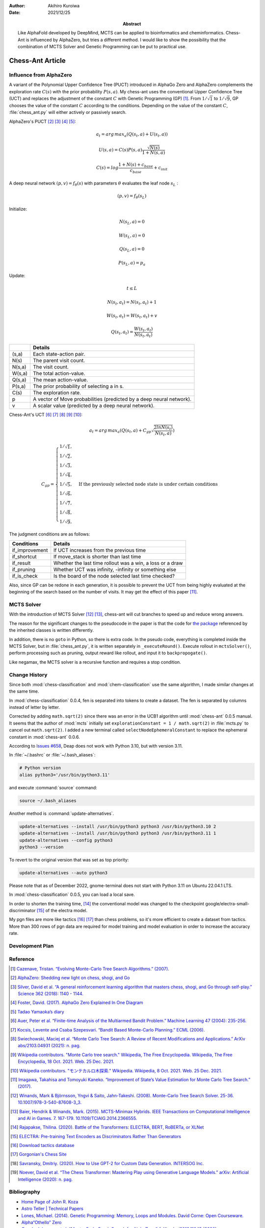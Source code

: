 :author: Akihiro Kuroiwa
:date: 2021/12/25
:abstract: Like AlphaFold developed by DeepMind, MCTS can be applied to bioinformatics and cheminformatics.
	   Chess-Ant is influenced by AlphaZero, but tries a different method.
	   I would like to show the possibility that the combination of MCTS Solver and Genetic Programming can be put to practical use.


Chess-Ant Article
=================

Influence from AlphaZero
------------------------

A variant of the Polynomial Upper Confidence Tree (PUCT) introduced in AlphaGo Zero and AlphaZero complements the exploration rate :math:`C(s)` with the prior probability :math:`P(s,a)`.  My chess-ant uses the conventional Upper Confidence Tree (UCT)
and replaces the adjustment of the constant :math:`C` with Genetic Programming
(GP) [#]_. From :math:`1/\sqrt{1}` to :math:`1/\sqrt{9}`, GP chooses the value of the constant :math:`C` according to the conditions.
Depending on the value of the constant :math:`C`,
:file:`chess_ant.py` will either actively or passively search.

AlphaZero's PUCT [#]_ [#]_ [#]_ [#]_:

.. math::

   a_{t} = arg\, max_{a}(Q(s_{t}, a) + U(s_{t}, a))

   U(s,a)=C(s)P(s,a)\frac{\sqrt{N(s)}}{{1+N(s,a)}}

   C(s)=log\frac{1+N(s)+c_{base}}{c_{base}}+c_{init}

A deep neural network :math:`(p, v) = f_{\theta}(s)` with parameters :math:`\theta` evaluates the leaf node :math:`s_{L}` :

.. math::

   (p, v) = f_{\theta}(s_{L})


Initialize:

.. math::

   N(s_{L} , a) = 0

   W(s_{L} , a) = 0

   Q(s_{L} , a) = 0

   P(s_{L} , a) = p_{a}

Update:

.. math::

   t \leq L

   N(s_{t} , a_{t}) = N(s_{t} , a_{t}) + 1

   W (s_{t} , a_{t}) = W(s_{t} , a_{t}) + v

   Q(s_{t} , a_{t}) = \frac{W(s_{t} , a_{t})}{N(s_{t} , a_{t})}

+-----------------+---------------------------------------------------------------------+
|                 |Details                                                              |
+=================+=====================================================================+
|(s,a)            |Each state-action pair.                                              |
+-----------------+---------------------------------------------------------------------+
|N(s)             |The parent visit count.                                              |
+-----------------+---------------------------------------------------------------------+
|N(s,a)           |The visit count.                                                     |
+-----------------+---------------------------------------------------------------------+
|W(s,a)           |The total action-value.                                              |
+-----------------+---------------------------------------------------------------------+
|Q(s,a)           |The mean action-value.                                               |
+-----------------+---------------------------------------------------------------------+
|P(s,a)           |The prior probability of selecting a in s.                           |
+-----------------+---------------------------------------------------------------------+
|C(s)             |The exploration rate.                                                |
+-----------------+---------------------------------------------------------------------+
|p                |A vector of Move probabilities (predicted by a deep neural network). |
+-----------------+---------------------------------------------------------------------+
|v                |A scalar value (predicted by a deep neural network).                 |
+-----------------+---------------------------------------------------------------------+

Chess-Ant's UCT [#]_ [#]_ [#]_ [#]_ [#]_:

.. math::

   a_{t} = arg\, max_{a}(Q(s_{t}, a) + C_{gp}\sqrt\frac{2lnN(s_{t})}{N(s_{t},a)})

   C_{gp} = \begin{cases}
   1/\sqrt{1}, \\
   1/\sqrt{2}, \\
   1/\sqrt{3}, \\
   1/\sqrt{4}, \\
   1/\sqrt{5}, & \mbox{If the previously selected node state is under certain conditions} \\
   1/\sqrt{6}, \\
   1/\sqrt{7}, \\
   1/\sqrt{8}, \\
   1/\sqrt{9},
   \end{cases}

The judgment conditions are as follows:

+---------------+----------------------------------------------------------+
|Conditions     |Details                                                   |
+===============+==========================================================+
|if_improvement |If UCT increases from the previous time                   |
+---------------+----------------------------------------------------------+
|if_shortcut    |If move_stack is shorter than last time                   |
+---------------+----------------------------------------------------------+
|if_result      |Whether the last time rollout was a win, a loss or a draw |
+---------------+----------------------------------------------------------+
|if_pruning     |Whether UCT was infinity, -infinity or something else     |
+---------------+----------------------------------------------------------+
|if_is_check    |Is the board of the node selected last time checked?      |
+---------------+----------------------------------------------------------+

Also, since GP can be redone in each generation, it is possible to
prevent the UCT from being highly evaluated at the beginning of the
search based on the number of visits. It may get the effect of this
paper [#]_.


MCTS Solver
-----------

With the introduction of MCTS Solver [#]_  [#]_, chess-ant will cut branches to speed up
and reduce wrong answers.

The reason for the significant changes to the pseudocode in the paper is
that the code for `the package <https://github.com/pbsinclair42/MCTS>`__ referenced by the inherited classes is
written differently.

In addition, there is no ``goto`` in Python, so there is extra code. In the
pseudo code, everything is completed inside the MCTS Solver, but in
:file:`chess_ant.py`, it is written separately in ``_executeRound()``. Execute
rollout in ``mctsSolver()``, perform processing such as pruning, output
reward like rollout, and input it to ``backpropogate()``.

Like negamax, the MCTS solver is a recursive function and requires a stop condition.


Change History
--------------

Since both :mod:`chess-classification` and :mod:`chem-classification` use the same algorithm, I made similar changes at the same time.


In :mod:`chess-classification` 0.0.4, fen is separated into tokens to create a dataset. The fen is separated by columns instead of letter by letter.

Corrected by adding ``math.sqrt(2)`` since there was an error in the UCB1 algorithm until :mod:`chess-ant` 0.0.5 manual.
It seems that the author of :mod:`mcts` initially set ``explorationConstant = 1 / math.sqrt(2)`` in :file:`mcts.py` to cancel out ``math.sqrt(2)``.
I added a new terminal called ``selectNodeEphemeralConstant`` to replace the ephemeral constant in :mod:`chess-ant` 0.0.6.

According to `Issues #658 <https://github.com/DEAP/deap/issues/658>`_, Deap does not work with Python 3.10, but with version 3.11.

In :file:`~/.bashrc` or :file:`~/.bash_aliases`:

.. code-block:: bash

   # Python version
   alias python3='/usr/bin/python3.11'

and execute :command:`source` command:

.. code-block:: bash

   source ~/.bash_aliases

Another method is :command:`update-alternatives`.

.. code-block:: bash

   update-alternatives --install /usr/bin/python3 python3 /usr/bin/python3.10 2
   update-alternatives --install /usr/bin/python3 python3 /usr/bin/python3.11 1
   update-alternatives --config python3
   python3 --version

To revert to the original version that was set as top priority:

.. code-block:: bash

   update-alternatives --auto python3

Please note that as of December 2022, gnome-terminal does not start with Python 3.11 on Ubuntu 22.04.1 LTS.

In :mod:`chess-classification` 0.0.5, you can load a local save.

In order to shorten the training time, [#]_ the conventional model was changed to the checkpoint google/electra-small-discriminator [#]_ of the electra model.

My pgn files are more like tactics [#]_  [#]_ than chess problems, so it's more efficient to create a dataset from tactics. More than 300 rows of pgn data are required for model training and model evaluation in order to increase the accuracy rate.


Development Plan
----------------

.. todo::

   As another project, I will introduce deep learning [#]_  [#]_ for Natural Language Processing (NLP) in FEN’s win
   / loss evaluation.

   :file:`genPgn.py` automatically plays with stockfish and outputs PGN files. By
   the way, version 0.0.1 of :file:`genPgn.py` contains the walrus operator, so it only works with
   Python 3.8 or higher. :file:`importPgn.py` creates a dataset from PGN files.
   :file:`chess_classification.py` generates a trained model with simple
   transformers. I plan to use this trained model to replace the rollout of
   :file:`chess_ant.py`, like AlphaZero.

Reference
---------

.. [#] `Cazenave, Tristan. “Evolving Monte-Carlo Tree Search Algorithms.” (2007).
       <https://www.semanticscholar.org/paper/Evolving-Monte-Carlo-Tree-Search-Algorithms-Cazenave/336231ec5085098b35c573d885e18c3392e3703d>`__

.. [#] `AlphaZero: Shedding new light on chess, shogi, and Go
       <https://deepmind.com/blog/article/alphazero-shedding-new-light-grand-games-chess-shogi-and-go>`__

.. [#] `Silver, David et al. “A general reinforcement learning algorithm that masters chess, shogi, and Go through self-play.” Science 362 (2018): 1140 - 1144.
       <https://www.semanticscholar.org/paper/A-general-reinforcement-learning-algorithm-that-and-Silver-Hubert/f9717d29840f4d8f1cc19d1b1e80c5d12ec40608>`__

.. [#] `Foster, David. (2017). AlphaGo Zero Explained In One
   Diagram <https://medium.com/applied-data-science/alphago-zero-explained-in-one-diagram-365f5abf67e0>`__

.. [#] `Tadao Yamaoka’s
   diary <https://tadaoyamaoka.hatenablog.com/entry/2018/12/08/191619>`__

.. [#] `Auer, Peter et al. “Finite-time Analysis of the Multiarmed Bandit Problem.” Machine Learning 47 (2004): 235-256.
       <https://www.semanticscholar.org/paper/Finite-time-Analysis-of-the-Multiarmed-Bandit-Auer-Cesa-Bianchi/1e1d35136b1bf3b13ef6b53f6039f39d9ee820e3>`__

.. [#] `Kocsis, Levente and Csaba Szepesvari. “Bandit Based Monte-Carlo Planning.” ECML (2006).
       <https://www.semanticscholar.org/paper/Bandit-Based-Monte-Carlo-Planning-Kocsis-Szepesvari/e635d81a617d1239232a9c9a11a196c53dab8240>`__

.. [#] `Swiechowski, Maciej et al. “Monte Carlo Tree Search: A Review of Recent Modifications and Applications.” ArXiv abs/2103.04931 (2021): n. pag.
       <https://www.semanticscholar.org/paper/Monte-Carlo-Tree-Search%3A-A-Review-of-Recent-and-Swiechowski-Godlewski/ad5fc69f2b092eab4171d1e87c59ef7992dfdc6e>`__

.. [#] `Wikipedia contributors. "Monte Carlo tree search." Wikipedia, The Free Encyclopedia. Wikipedia, The Free Encyclopedia, 18 Oct. 2021. Web. 25 Dec. 2021.
       <https://en.wikipedia.org/w/index.php?title=Monte_Carlo_tree_search&oldid=1050627850>`__

.. [#] `Wikipedia contributors. "モンテカルロ木探索." Wikipedia. Wikipedia, 8 Oct. 2021. Web. 25 Dec. 2021.
       <https://ja.wikipedia.org/w/index.php?title=%E3%83%A2%E3%83%B3%E3%83%86%E3%82%AB%E3%83%AB%E3%83%AD%E6%9C%A8%E6%8E%A2%E7%B4%A2&oldid=85943688>`__

.. [#] `Imagawa, Takahisa and Tomoyuki Kaneko. “Improvement of State’s Value Estimation for Monte Carlo Tree Search.” (2017).
       <https://www.semanticscholar.org/paper/Improvement-of-State%E2%80%99s-Value-Estimation-for-Monte-Imagawa-Kaneko/1b45c6e02944e2f4ec2dbc77083e8cc4eb7c9e8a>`__

.. [#] `Winands, Mark & Björnsson, Yngvi & Saito, Jahn-Takeshi. (2008). Monte-Carlo Tree Search Solver. 25-36. 10.1007/978-3-540-87608-3_3.
       <https://www.researchgate.net/publication/220962507_Monte-Carlo_Tree_Search_Solver>`__

.. [#] `Baier, Hendrik & Winands, Mark. (2015). MCTS-Minimax Hybrids. IEEE Transactions on Computational Intelligence and AI in Games. 7. 167-179. 10.1109/TCIAIG.2014.2366555.
   <https://dke.maastrichtuniversity.nl/m.winands/documents/mcts-minimax_hybrids_final.pdf>`__

.. [#] `Rajapakse, Thilina. (2020). Battle of the Transformers: ELECTRA, BERT, RoBERTa, or XLNet
       <https://towardsdatascience.com/battle-of-the-transformers-electra-bert-roberta-or-xlnet-40607e97aba3>`__

.. [#] `ELECTRA: Pre-training Text Encoders as Discriminators Rather Than Generators
       <https://huggingface.co/google/electra-small-discriminator>`__

.. [#] `Download tactics database <https://lichess.org/forum/lichess-feedback/download-tactics-database>`__

.. [#] `Gorgonian's Chess Site <http://gorgonian.weebly.com/>`__

.. [#] `Savransky, Dmitriy. (2020). How to Use GPT-2 for Custom Data Generation. INTERSOG Inc. <https://intersog.com/blog/the-gpt-2-usage-for-custom-data-generation-by-example-playing-chess/>`__

.. [#] `Noever, David et al. “The Chess Transformer: Mastering Play using Generative Language Models.” arXiv: Artificial Intelligence (2020): n. pag.
       <https://arxiv.org/pdf/2008.04057.pdf>`__


Bibliography
------------

-  `Home Page of John R.
   Koza <http://www.genetic-programming.com/johnkoza.html>`__
-  `Astro Teller \| Technical
   Papers <http://www.astroteller.net/work/papers>`__
-  `Lones, Michael. (2014). Genetic Programming: Memory, Loops and
   Modules. David Corne: Open Courseware. <https://www.macs.hw.ac.uk/~dwcorne/Teaching/bic1415_gp2.pdf>`__
-  `Alpha“Othello”
   Zero <https://github.com/tkhkaeio/AlphaZero>`__
-  `Czech, Johannes et al. “Monte-Carlo Graph Search for AlphaZero.” ArXiv abs/2012.11045 (2020): n. pag.
   <https://arxiv.org/abs/2012.11045>`__
-  `Prasad, Aditya. (2018). Lessons From Implementing
   AlphaZero <https://medium.com/oracledevs/lessons-from-implementing-alphazero-7e36e9054191>`__
-  `chess-alpha-zero <https://github.com/Zeta36/chess-alpha-zero>`__
-  `Yao, Yao. (2018). API Python Chess: Distribution of Chess Wins based on random
   moves <https://www.slideshare.net/YaoYao44/api-python-chess-distribution-of-chess-wins-based-on-random-moves>`__
-  `Stöckl, Andreas. (2018). Writing a chess program in one
   day <https://medium.com/@andreasstckl/writing-a-chess-program-in-one-day-30daff4610ec>`__
-  `Stöckl, Andreas. (2019). An incremental evaluation function and a test-suite for computer
   chess <https://medium.com/datadriveninvestor/an-incremental-evaluation-function-and-a-testsuite-for-computer-chess-6fde22aac137>`__
-  `Stöckl, Andreas. (2019). Reconstructing chess
   positions <https://medium.com/datadriveninvestor/reconstructing-chess-positions-f195fd5944e>`__
-  `Python Chess <https://www.chessprogramming.net/python-chess/>`__
-  `Fiekas, Niklas. (2015). An implementation of the Bratko-Kopec Test using
   python-chess <https://gist.github.com/niklasf/73c9565719d124af64ff>`__
-  `Bratko-Kopec
   Test <https://www.chessprogramming.org/Bratko-Kopec_Test>`__
-  `Kurt & Rolf Chess Homepage of Kurt
   Utzinger <http://www.utzingerk.com/test.htm>`__
-  `PGN Mentor <https://www.pgnmentor.com/>`__
-  `Hart, Alex. (2011). Alpha Beta pruning on a Minimax tree in
   Python <https://gist.github.com/exallium/1446104/5109388cfc21578f555dcac0ba54da680326af7b>`__
-  `PythonChessAi <https://github.com/AnthonyASanchez/python-chess-ai>`__
-  `easyAI <https://github.com/Zulko/easyAI>`__
-  `Shrott, Ryan. (2017). Genetic Programming applied to AI Heuristic
   Optimization <https://towardsdatascience.com/genetic-programming-for-ai-heuristic-optimization-9d7fdb115ee1>`__
-  `Alpha-Beta
   Pruning <https://www.javatpoint.com/ai-alpha-beta-pruning>`__
-  `Hartikka, Lauri. (2017). A step-by-step guide to building a simple chess
   AI <https://www.freecodecamp.org/news/simple-chess-ai-step-by-step-1d55a9266977/>`__
-  `Simplified Evaluation
   Function <https://www.chessprogramming.org/Simplified_Evaluation_Function>`__
-  `Brynjulfsson, Erlingur. A Genetic Minimax Game-Playing
   Strategy <https://notendur.hi.is/benedikt/Courses/Erlingur.pdf>`__
-  `Öberg, Viktor. “EVOLUTIONARY AI IN BOARD GAMES : An evaluation of the performance of an evolutionary algorithm in two perfect information board games with low branching factor.” (2015).
   <http://www.diva-portal.org/smash/get/diva2:823737/FULLTEXT01.pdf>`__
-  `Agapitos, Alexandros & Lucas, Simon. (2006). Learning Recursive Functions with Object Oriented Genetic Programming. 3905. 166-177. 10.1007/11729976_15.
   <https://www.researchgate.net/publication/221009242_Learning_Recursive_Functions_with_Object_Oriented_Genetic_Programming>`__
-  `Yu, Tina and Christopher D. Clack. “Recursion , Lambda Abstractions and Genetic Programming.” .
   <https://pdfs.semanticscholar.org/b0bc/b2e8c96c750c8cae70ad20c675023f314191.pdf>`__
-  `YouTube channel of David
   Beazley <https://www.youtube.com/channel/UCbNpPBMvCHr-TeJkkezog7Q>`__

